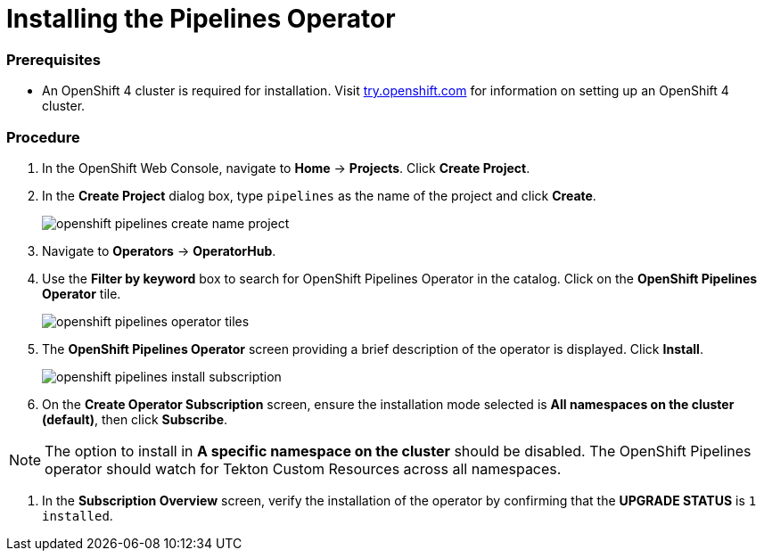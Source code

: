 // This module is included in the following assembly:
// assembly_installing-pipelines.adoc


[id="installing-the-pipelines-operator_{context}"]
= Installing the Pipelines Operator

=== Prerequisites

* An OpenShift 4 cluster is required for installation. Visit link:try.openshift.com[try.openshift.com] for information on setting up an OpenShift 4 cluster.

=== Procedure

. In the OpenShift Web Console, navigate to *Home* -> *Projects*. Click *Create Project*.

. In the *Create Project* dialog box, type `pipelines` as the name of the project and click *Create*.
+
image::openshift_pipelines_create_name_project.png[]

. Navigate to *Operators* -> *OperatorHub*.

. Use the *Filter by keyword* box to search for OpenShift Pipelines Operator in the catalog. Click on the *OpenShift Pipelines Operator* tile.
+
image::openshift_pipelines_operator_tiles.png[]

. The *OpenShift Pipelines Operator* screen providing a brief description of the operator is displayed. Click *Install*.
+
image::openshift_pipelines_install_subscription.png[]

. On the *Create Operator Subscription* screen, ensure the installation mode selected is *All namespaces on the cluster (default)*, then click *Subscribe*.

NOTE: The option to install in *A specific namespace on the cluster* should be disabled.  The OpenShift Pipelines operator should watch for Tekton Custom Resources across all namespaces.

. In the *Subscription Overview* screen, verify the installation of the operator by confirming that the *UPGRADE STATUS* is `1 installed`.
